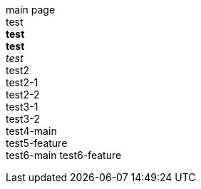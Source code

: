 main page +
test +
*test* +
**test** +
_test_ +
test2 +
test2-1 +
test2-2 +
test3-1 +
test3-2 +
test4-main +
test5-feature +
test6-main
test6-feature +
